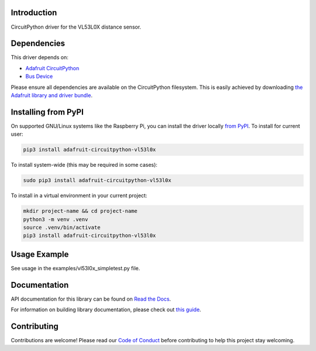 
Introduction
============

.. image:: https://readthedocs.org/projects/adafruit-circuitpython-vl53l0x/badge/?version=latest
    :target: https://docs.circuitpython.org/projects/vl53l0x/en/latest/
    :alt: Documentation Status

.. image:: https://raw.githubusercontent.com/adafruit/Adafruit_CircuitPython_Bundle/main/badges/adafruit_discord.svg
    :target: https://adafru.it/discord
    :alt: Discord

.. image:: https://github.com/adafruit/Adafruit_CircuitPython_VL53L0X/workflows/Build%20CI/badge.svg
    :target: https://github.com/adafruit/Adafruit_CircuitPython_VL53L0X/actions/
    :alt: Build Status

CircuitPython driver for the VL53L0X distance sensor.

Dependencies
=============
This driver depends on:

* `Adafruit CircuitPython <https://github.com/adafruit/circuitpython>`_
* `Bus Device <https://github.com/adafruit/Adafruit_CircuitPython_BusDevice>`_

Please ensure all dependencies are available on the CircuitPython filesystem.
This is easily achieved by downloading
`the Adafruit library and driver bundle <https://github.com/adafruit/Adafruit_CircuitPython_Bundle>`_.

Installing from PyPI
====================

On supported GNU/Linux systems like the Raspberry Pi, you can install the driver locally `from
PyPI <https://pypi.org/project/adafruit-circuitpython-vl53l0x/>`_. To install for current user:

.. code-block:: shell

    pip3 install adafruit-circuitpython-vl53l0x

To install system-wide (this may be required in some cases):

.. code-block:: shell

    sudo pip3 install adafruit-circuitpython-vl53l0x

To install in a virtual environment in your current project:

.. code-block:: shell

    mkdir project-name && cd project-name
    python3 -m venv .venv
    source .venv/bin/activate
    pip3 install adafruit-circuitpython-vl53l0x

Usage Example
=============

See usage in the examples/vl53l0x_simpletest.py file.

Documentation
=============

API documentation for this library can be found on `Read the Docs <https://docs.circuitpython.org/projects/vl53l0x/en/latest/>`_.

For information on building library documentation, please check out `this guide <https://learn.adafruit.com/creating-and-sharing-a-circuitpython-library/sharing-our-docs-on-readthedocs#sphinx-5-1>`_.

Contributing
============

Contributions are welcome! Please read our `Code of Conduct
<https://github.com/adafruit/Adafruit_CircuitPython_vl53l0x/blob/main/CODE_OF_CONDUCT.md>`_
before contributing to help this project stay welcoming.
